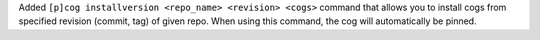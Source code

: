 Added ``[p]cog installversion <repo_name> <revision> <cogs>`` command that allows you to install cogs from specified revision (commit, tag) of given repo. When using this command, the cog will automatically be pinned.